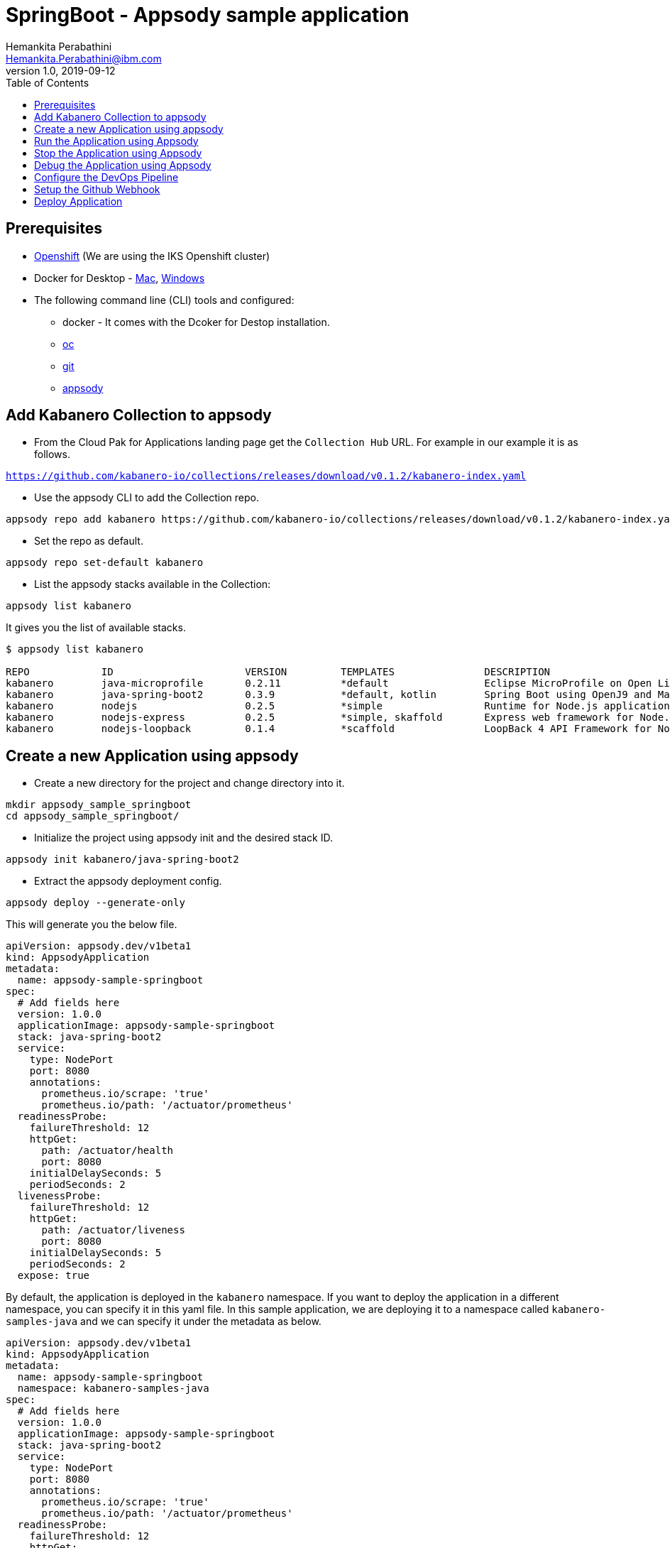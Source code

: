= SpringBoot - Appsody sample application
Hemankita Perabathini <Hemankita.Perabathini@ibm.com>
v1.0, 2019-09-12
:toc:
:imagesdir: images

== Prerequisites

* https://cloud.ibm.com/kubernetes/catalog/openshiftcluster[Openshift] (We are using the IKS Openshift cluster)
* Docker for Desktop - https://docs.docker.com/docker-for-mac/install/[Mac], https://docs.docker.com/docker-for-windows/install/[Windows]
* The following command line (CLI) tools and configured:
  ** docker - It comes with the Dcoker for Destop installation.
  ** https://www.okd.io/download.html[oc]
  ** https://git-scm.com/book/en/v2/Getting-Started-Installing-Git[git]
  ** https://appsody.dev/docs/getting-started/installation[appsody]

== Add Kabanero Collection to appsody

- From the Cloud Pak for Applications landing page get the `Collection Hub` URL. For example in our example it is as follows.

`https://github.com/kabanero-io/collections/releases/download/v0.1.2/kabanero-index.yaml`

- Use the appsody CLI to add the Collection repo.

[source, bash]
----
appsody repo add kabanero https://github.com/kabanero-io/collections/releases/download/v0.1.2/kabanero-index.yaml
----

- Set the repo as default.

[source, bash]
----
appsody repo set-default kabanero
----

- List the appsody stacks available in the Collection:

[source, bash]
----
appsody list kabanero
----

It gives you the list of available stacks.

[source, bash]
----
$ appsody list kabanero

REPO    	ID               	VERSION  	TEMPLATES        	DESCRIPTION
kabanero	java-microprofile	0.2.11   	*default         	Eclipse MicroProfile on Open Liberty & OpenJ9 using Maven
kabanero	java-spring-boot2	0.3.9    	*default, kotlin 	Spring Boot using OpenJ9 and Maven
kabanero	nodejs           	0.2.5    	*simple          	Runtime for Node.js applications
kabanero	nodejs-express   	0.2.5    	*simple, skaffold	Express web framework for Node.js
kabanero	nodejs-loopback  	0.1.4    	*scaffold        	LoopBack 4 API Framework for Node.js
----

== Create a new Application using appsody

- Create a new directory for the project and change directory into it.

[source, bash]
----
mkdir appsody_sample_springboot
cd appsody_sample_springboot/
----

- Initialize the project using appsody init and the desired stack ID.

[source, bash]
----
appsody init kabanero/java-spring-boot2
----

- Extract the appsody deployment config.

[source, bash]
----
appsody deploy --generate-only
----

This will generate you the below file.

[source, yaml]
----
apiVersion: appsody.dev/v1beta1
kind: AppsodyApplication
metadata:
  name: appsody-sample-springboot
spec:
  # Add fields here
  version: 1.0.0
  applicationImage: appsody-sample-springboot
  stack: java-spring-boot2
  service:
    type: NodePort
    port: 8080
    annotations:
      prometheus.io/scrape: 'true'
      prometheus.io/path: '/actuator/prometheus'
  readinessProbe:
    failureThreshold: 12
    httpGet:
      path: /actuator/health
      port: 8080
    initialDelaySeconds: 5
    periodSeconds: 2
  livenessProbe:
    failureThreshold: 12
    httpGet:
      path: /actuator/liveness
      port: 8080
    initialDelaySeconds: 5
    periodSeconds: 2
  expose: true
----

By default, the application is deployed in the `kabanero` namespace. If you want to deploy the application in a different namespace, you can specify it in this yaml file. In this sample application, we are deploying it to a namespace called `kabanero-samples-java` and we can specify it under the metadata as below.

[source, yaml]
----
apiVersion: appsody.dev/v1beta1
kind: AppsodyApplication
metadata:
  name: appsody-sample-springboot
  namespace: kabanero-samples-java
spec:
  # Add fields here
  version: 1.0.0
  applicationImage: appsody-sample-springboot
  stack: java-spring-boot2
  service:
    type: NodePort
    port: 8080
    annotations:
      prometheus.io/scrape: 'true'
      prometheus.io/path: '/actuator/prometheus'
  readinessProbe:
    failureThreshold: 12
    httpGet:
      path: /actuator/health
      port: 8080
    initialDelaySeconds: 5
    periodSeconds: 2
  livenessProbe:
    failureThreshold: 12
    httpGet:
      path: /actuator/liveness
      port: 8080
    initialDelaySeconds: 5
    periodSeconds: 2
  expose: true
----

== Run the Application using Appsody

- Run the application using appsody

[source, bash]
----
appsody run
----

This step is building a container and running it, the output has the endpoint for the application.

----
Running development environment...
Running command: docker[pull kabanero/java-spring-boot2:0.3]
Running docker command: docker[run --rm -p 5005:5005 -p 8080:8080 -p 35729:35729 --name appsody-sample-springboot-dev -u 501:20 -e APPSODY_USER=501 -e APPSODY_GROUP=20 -v /Users/Hemankita.Perabathini@ibm.com/kabanero101/appsody_sample_springboot/.:/project/user-app -v /Users/Hemankita.Perabathini@ibm.com/.m2/repository:/mvn/repository -v /Users/Hemankita.Perabathini@ibm.com/.appsody/appsody-controller:/appsody/appsody-controller -t --entrypoint /appsody/appsody-controller kabanero/java-spring-boot2:0.3 --mode=run]
......
......
......
[Container] 2019-09-12 17:49:22.173  INFO 185 --- [  restartedMain] o.s.b.a.e.web.EndpointLinksResolver      : Exposing 4 endpoint(s) beneath base path '/actuator'
[Container] 2019-09-12 17:49:22.377  INFO 185 --- [  restartedMain] o.s.b.w.embedded.tomcat.TomcatWebServer  : Tomcat started on port(s): 8080 (http) with context path ''
[Container] 2019-09-12 17:49:22.386  INFO 185 --- [  restartedMain] application.Main                         : Started Main in 7.984 seconds (JVM running for 9.679)
[Container] 2019-09-12 17:58:42.777  INFO 185 --- [nio-8080-exec-1] o.a.c.c.C.[Tomcat].[localhost].[/]       : Initializing Spring DispatcherServlet 'dispatcherServlet'
[Container] 2019-09-12 17:58:42.777  INFO 185 --- [nio-8080-exec-1] o.s.web.servlet.DispatcherServlet        : Initializing Servlet 'dispatcherServlet'
[Container] 2019-09-12 17:58:42.805  INFO 185 --- [nio-8080-exec-1] o.s.web.servlet.DispatcherServlet        : Completed initialization in 27 ms
[Container] 2019-09-12 17:58:43.044  INFO 185 --- [nio-8080-exec-1] i.j.internal.reporters.LoggingReporter   : Span reported: 445d02b19cea491:445d02b19cea491:0:1 - GET
----

- Open the application using the web browser at http://localhost:8080.

== Stop the Application using Appsody

- To stop the container, run this command.

[source, bash]
----
appsody stop
----

- Alternatively, you can also press `Ctrl+C`.

== Debug the Application using Appsody

To debug the application including reloading the application on code changes run the below command.

[source, bash]
----
appsody debug
----

The output indicates the debug environment is being used

[source, bash]
----
$ appsody debug
Running debug environment
Running command: docker[pull kabanero/java-spring-boot2:0.3]
Running docker command: docker[run --rm -p 35729:35729 -p 5005:5005 -p 8080:8080 --name appsody-sample-springboot-dev -u 501:20 -e APPSODY_USER=501 -e APPSODY_GROUP=20 -v /Users/Hemankita.Perabathini@ibm.com/kabanero101/appsody_sample_springboot/.:/project/user-app -v /Users/Hemankita.Perabathini@ibm.com/.m2/repository:/mvn/repository -v /Users/Hemankita.Perabathini@ibm.com/.appsody/appsody-controller:/appsody/appsody-controller -t --entrypoint /appsody/appsody-controller kabanero/java-spring-boot2:0.3 --mode=debug]
.......
.......
.......
[Container] [INFO] --- maven-compiler-plugin:3.8.1:testCompile (default-testCompile) @ application ---
[Container] [INFO] Changes detected - recompiling the module!
[Container] [INFO] Compiling 1 source file to /project/user-app/target/test-classes
[Container] [INFO]
[Container] [INFO] <<< spring-boot-maven-plugin:2.1.6.RELEASE:run (default-cli) < test-compile @ application <<<
[Container] [INFO]
[Container] [INFO]
[Container] [INFO] --- spring-boot-maven-plugin:2.1.6.RELEASE:run (default-cli) @ application ---
[Container] [INFO] Attaching agents: []
[Container] Listening for transport dt_socket at address: 5005
----

You can make changes to the application for example changing the title in `index.html`. You can access it at `src/main/resources/public/index.html`.

The change will be detected and the application will be restarted inside the running container.

== Configure the DevOps Pipeline

- Setup your git locally with the content of the application.

[source, bash]
----
git init
git add .
git commit -m "initial commit"
----

- Create a github repository and push the code to the remote repository.

[source, bash]
----
git remote add origin $GITHUB_REPOSITORY_URL
git push -u origin master
----

== Setup the Github Webhook

- To access the Tekton Dashboard, run the below command.

[source, bash]
----
$ oc get route -n kabanero
NAME               HOST/PORT                                                                                                          PATH      SERVICES           PORT      TERMINATION          WILDCARD
icpa-landing       ibm-cp-applications.csantana-ocp3-fa9ee67c9ab6a7791435450358e564cc-0001.us-east.containers.appdomain.cloud                   icpa-landing       <all>     reencrypt/Redirect   None
kabanero-cli       kabanero-cli-kabanero.csantana-ocp3-fa9ee67c9ab6a7791435450358e564cc-0001.us-east.containers.appdomain.cloud                 kabanero-cli       <all>     passthrough          None
kabanero-landing   kabanero-landing-kabanero.csantana-ocp3-fa9ee67c9ab6a7791435450358e564cc-0001.us-east.containers.appdomain.cloud             kabanero-landing   <all>     passthrough          None
tekton-dashboard   tekton-dashboard-kabanero.csantana-ocp3-fa9ee67c9ab6a7791435450358e564cc-0001.us-east.containers.appdomain.cloud             tekton-dashboard   <all>     reencrypt/Redirect   None
----

You can access it at the `HOST/PORT` available. For instance here it will be `tekton-dashboard-kabanero.csantana-ocp3-fa9ee67c9ab6a7791435450358e564cc-0001.us-east.containers.appdomain.cloud`.

- You can also access it on the Cloud Pak Landing page. You will find a `Tekton Dashboard`.

image::kabanero_enterprise.png[align="center"]

image::kabanero_ent_dashboard.png[align="center"]

image::kabanero_ent_instance.png[align="center"]

image::tekton_dashboard.png[align="center"]

- Click on Webhooks in the menu.

image::menu_webhooks.png[align="center"]

- Click on `Add Webhook`.

image::add_webhook.png[align="center"]

- Enter the information for the Webhook settings.

image::webhook_settings.png[align="center"]

----
Name - <Name for webhook>
Repository URL - <Your github repository URL>
Access Token - <For this, you need to create a Github access token with permission `admin:repo_hook` or select one from the list>
----

- Create a new token as follows.

image::webhook_settings_access_token_create.png[align="center"]

- You can also use an existing token if it is already created.

image::webhook_settings_access_token_existing.png[align="center"]

- Enter the information for the Pipeline settings

----
Namespace - kabanero
Pipeline - java-spring-boot2-build-deploy-pipeline
Service account - kabaner-operator
Docker Registry - docker-registry.default.svc:5000/<your_project>
----

image::pipeline_settings.png[align="center"]

- Click Create, a new webhook is created.

image::webhook.png[align="center"]

Also, a new Gitub webhook is created on the project repository.

You can verify it by going into your `github repository > Settings > Webhooks` and you should be able to see the webhook created.

*[Issue]* The webhook may show an error of 503. It will be cleared the first time the github webhook gets triggered.

== Deploy Application

The way to deploy the application is to make a change in the application in the git repository to trigger the tekton webhook and start the DevOps pipeline to build and deploy the application.

- Make a change to the application such as changing the `index.html` or any other things.

Let us change the `title` from `Hello from Appsody!` to `Hello from Cloud Paks !!!`.

- Push your changes to the remote git repository.

- This will trigger the Tekton Pipeline. To see the status of the Pipeline click on `PipelineRuns` on the menu of the dashboard.

image::pipeline_runs.png[align="center"]

- When the application is built and deployed the application will be available via the expose `Route`.

- Go to the OpenShift Console, switch to the project, and select `Applications > Routes`

You will see a route for your application, click on the url to open your application.

image::application_route.png[align="center"]

- Or you can also get the route from the oc CLI.

[source, bash]
----
oc get route -n <your_project>
----

For instance,

[source,bash]
----
$ oc get routes -n kabanero-samples-java
NAME                        HOST/PORT                                                                                                                                PATH      SERVICES                    PORT      TERMINATION   WILDCARD
appsody-sample-springboot   appsody-sample-springboot-kabanero-samples-java.csantana-ocp3-fa9ee67c9ab6a7791435450358e564cc-0001.us-east.containers.appdomain.cloud             appsody-sample-springboot   8080                    None
----

You can now acccess the application at <HOST/PORT>, here it is `appsody-sample-springboot-kabanero-samples-java.csantana-ocp3-fa9ee67c9ab6a7791435450358e564cc-0001.us-east.containers.appdomain.cloud`.
